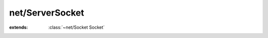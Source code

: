 net/ServerSocket
================

.. module:: net/ServerSocket

.. class:: ServerSocket
    
    :extends: :class:`~net/Socket Socket` 
    .. staticmethod:: new -> :class:`~net/ServerSocket ServerSocket` 
        
    .. method:: init
        
    .. method:: bind (port: :cover:`~lang/types Int` )
        
        Bind a local port to the socket.
        
        
    .. method:: bind~withAddr (addr: :class:`~net/Address SocketAddress` )
        
        Bind a local address to the socket.
        
        
    .. method:: listen (backlog: :cover:`~lang/types Int` )
        
        Places the socket into a listening state.
        
        
    .. method:: accept -> :class:`~net/StreamSocket StreamSocket` 
        
        Accept an incoming connection and returns it.
        
        This method will normally block if no connection is
        available immediately.
        
        
